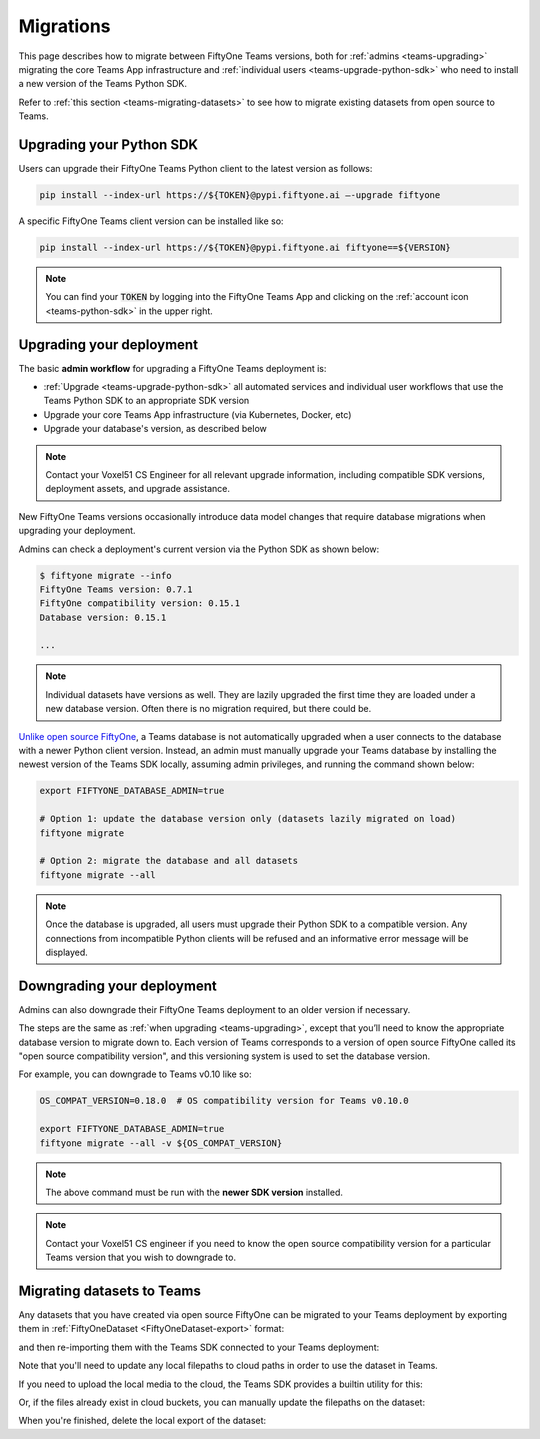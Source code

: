 .. _teams-migrations:

Migrations
==========

.. default-role:: code

This page describes how to migrate between FiftyOne Teams versions, both for
:ref:`admins <teams-upgrading>` migrating the core Teams App infrastructure and
:ref:`individual users <teams-upgrade-python-sdk>` who need to install a new
version of the Teams Python SDK.

Refer to :ref:`this section <teams-migrating-datasets>` to see how to migrate
existing datasets from open source to Teams.

.. _teams-upgrade-python-sdk:

Upgrading your Python SDK
_________________________

Users can upgrade their FiftyOne Teams Python client to the latest version as
follows:

.. code-block:: shell

    pip install --index-url https://${TOKEN}@pypi.fiftyone.ai –-upgrade fiftyone

A specific FiftyOne Teams client version can be installed like so:

.. code-block:: shell

    pip install --index-url https://${TOKEN}@pypi.fiftyone.ai fiftyone==${VERSION}

.. note::

    You can find your `TOKEN` by logging into the FiftyOne Teams App and
    clicking on the :ref:`account icon <teams-python-sdk>` in the upper right.

.. _teams-upgrading:

Upgrading your deployment
_________________________

The basic **admin workflow** for upgrading a FiftyOne Teams deployment is:

-   :ref:`Upgrade <teams-upgrade-python-sdk>` all automated services and
    individual user workflows that use the Teams Python SDK to an appropriate
    SDK version
-   Upgrade your core Teams App infrastructure (via Kubernetes, Docker, etc)
-   Upgrade your database's version, as described below

.. note::

    Contact your Voxel51 CS Engineer for all relevant upgrade information,
    including compatible SDK versions, deployment assets, and upgrade
    assistance.

New FiftyOne Teams versions occasionally introduce data model changes that
require database migrations when upgrading your deployment.

Admins can check a deployment's current version via the Python SDK as shown
below:

.. code-block:: shell

    $ fiftyone migrate --info
    FiftyOne Teams version: 0.7.1
    FiftyOne compatibility version: 0.15.1
    Database version: 0.15.1

    ...

.. note::

    Individual datasets have versions as well. They are lazily upgraded the
    first time they are loaded under a new database version. Often there is no
    migration required, but there could be.

`Unlike open source FiftyOne <https://voxel51.com/docs/fiftyone/user_guide/config.html#database-migrations>`_,
a Teams database is not automatically upgraded when a user connects to the
database with a newer Python client version. Instead, an admin must manually
upgrade your Teams database by installing the newest version of the Teams SDK
locally, assuming admin privileges, and running the command shown below:

.. code-block:: shell

    export FIFTYONE_DATABASE_ADMIN=true

    # Option 1: update the database version only (datasets lazily migrated on load)
    fiftyone migrate

    # Option 2: migrate the database and all datasets
    fiftyone migrate --all

.. note::

    Once the database is upgraded, all users must upgrade their Python SDK to a
    compatible version. Any connections from incompatible Python clients will
    be refused and an informative error message will be displayed.

.. _teams-downgrading:

Downgrading your deployment
___________________________

Admins can also downgrade their FiftyOne Teams deployment to an older version
if necessary.

The steps are the same as :ref:`when upgrading <teams-upgrading>`, except that
you’ll need to know the appropriate database version to migrate down to. Each
version of Teams corresponds to a version of open source FiftyOne called its
"open source compatibility version", and this versioning system is used to set
the database version.

For example, you can downgrade to Teams v0.10 like so:

.. code-block:: shell

    OS_COMPAT_VERSION=0.18.0  # OS compatibility version for Teams v0.10.0

    export FIFTYONE_DATABASE_ADMIN=true
    fiftyone migrate --all -v ${OS_COMPAT_VERSION}

.. note::

    The above command must be run with the **newer SDK version** installed.

.. note::

    Contact your Voxel51 CS engineer if you need to know the open source
    compatibility version for a particular Teams version that you wish to
    downgrade to.

.. _teams-migrating-datasets:

Migrating datasets to Teams
___________________________

Any datasets that you have created via open source FiftyOne can be migrated to
your Teams deployment by exporting them in
:ref:`FiftyOneDataset <FiftyOneDataset-export>` format:

.. code-block:: python
    :linenos:

    # Open source SDK
    import fiftyone as fo

    dataset = fo.load_dataset(...)

    dataset.export(
        export_dir="/tmp/dataset",
        dataset_type=fo.types.FiftyOneDataset,
        export_media=False,
    )

and then re-importing them with the Teams SDK connected to your Teams
deployment:

.. code-block:: python
    :linenos:

    # Teams SDK
    import fiftyone as fo

    dataset = fo.Dataset.from_dir(
        dataset_dir="/tmp/dataset",
        dataset_type=fo.types.FiftyOneDataset,
        persistent=True,
    )

Note that you'll need to update any local filepaths to cloud paths in order to
use the dataset in Teams.

If you need to upload the local media to the cloud, the Teams SDK provides a
builtin utility for this:

.. code-block:: python
    :linenos:

    import fiftyone.core.storage as fos

    fos.upload_media(
        dataset,
        "s3://path/for/media",
        update_filepaths=True,
        progress=True,
    )

Or, if the files already exist in cloud buckets, you can manually update the
filepaths on the dataset:

.. code-block:: python
    :linenos:

    cloud_paths = []
    for filepath in dataset.values("filepath"):
        cloud_path = get_cloud_path(filepath)  # your function
        cloud_paths.append(cloud_path)

    dataset.set_values("filepath", cloud_paths)

When you're finished, delete the local export of the dataset:

.. code-block:: python
    :linenos:

    shutil.rmtree("/tmp/dataset")

